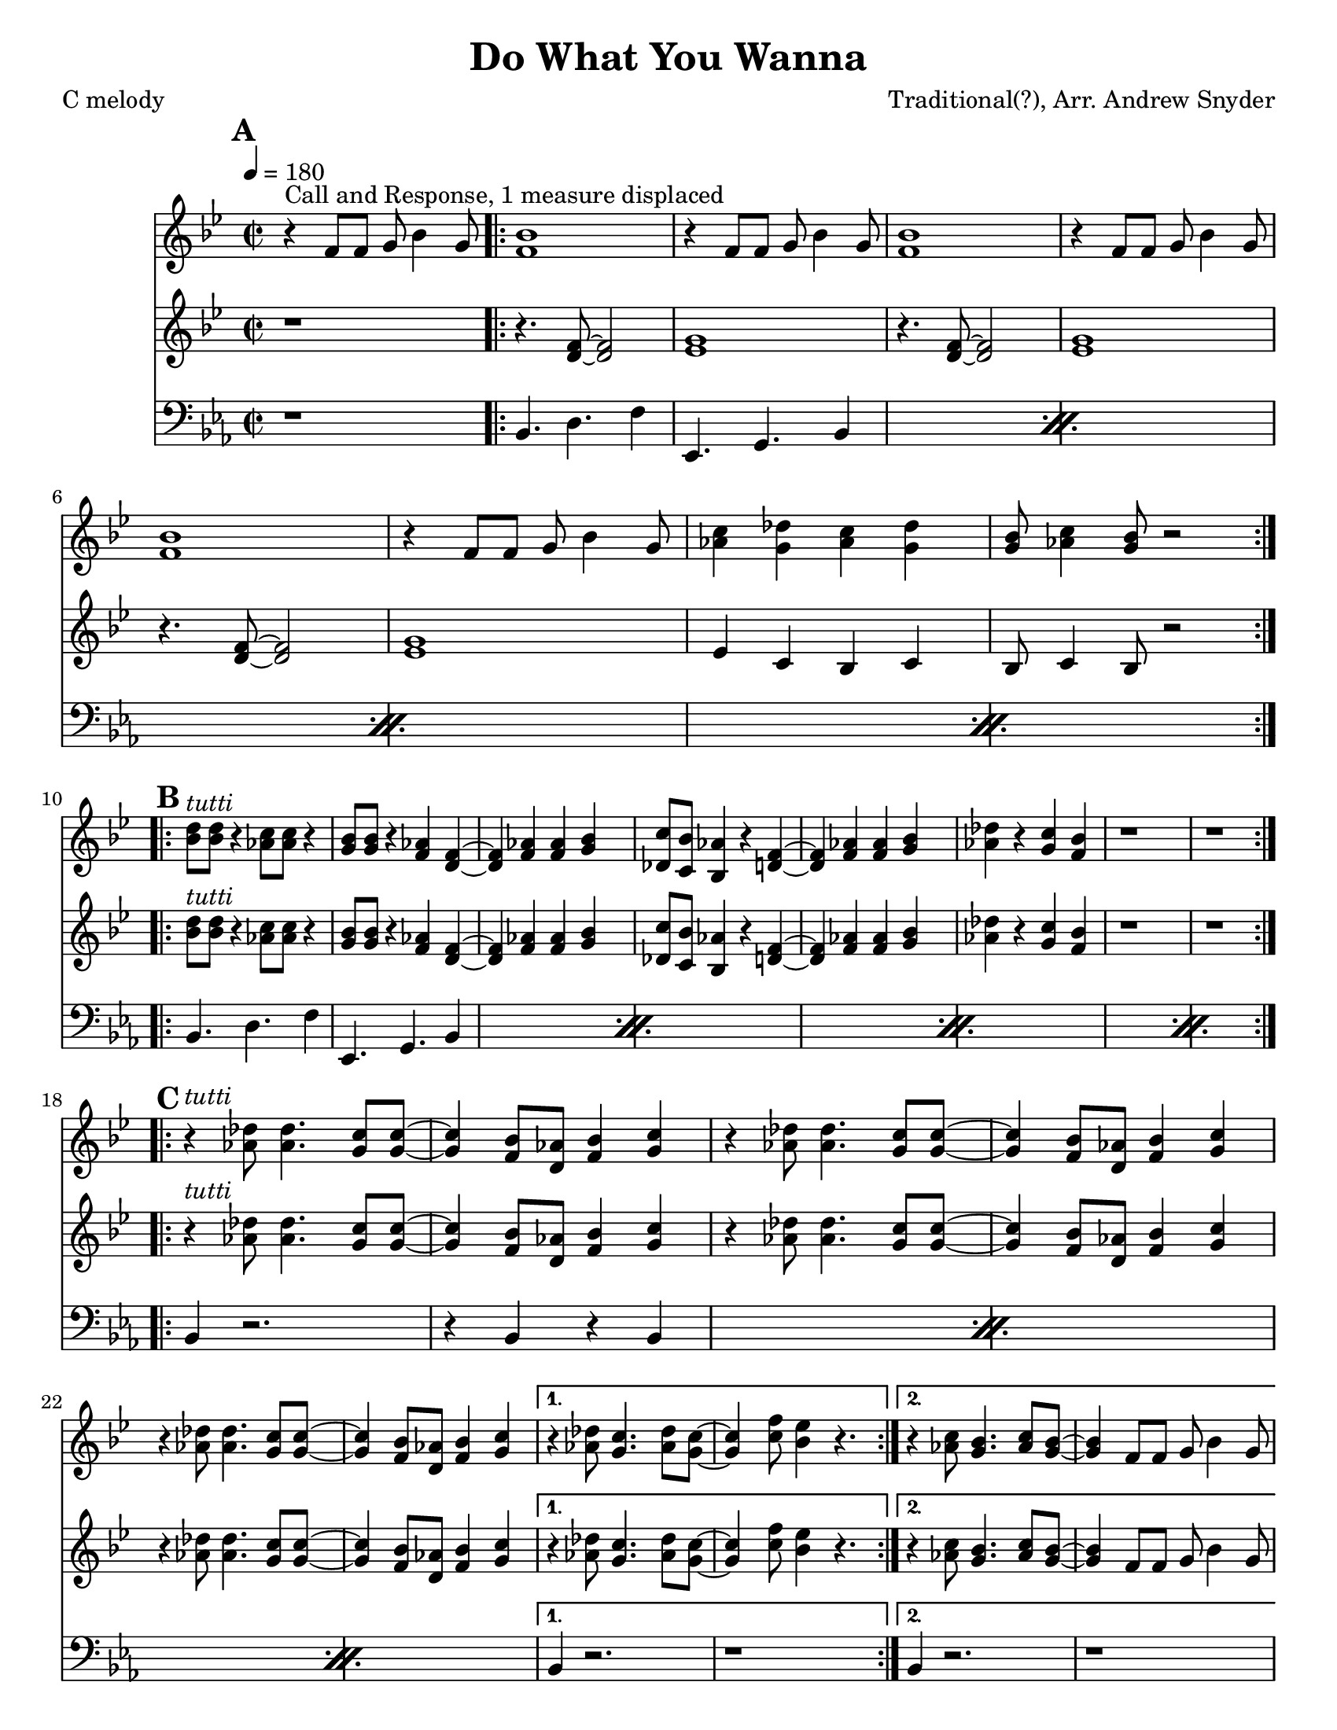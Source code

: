 \version "2.12.3"

\header {
  title = "Do What You Wanna"
  composer = "Traditional(?), Arr. Andrew Snyder"
  tagline = "2/8/13" %date of latest edits
  copyright = \markup {\bold ""} %form
  poet = "C melody"
}

%place a mark at bottom right
markdownright = { \once \override Score.RehearsalMark #'break-visibility = #begin-of-line-invisible \once \override Score.RehearsalMark #'self-alignment-X = #RIGHT \once \override Score.RehearsalMark #'direction = #DOWN }


% music pieces
%part: melody
melody = {
  \relative c'
  {
    \key bes \major
    \time 2/2
    \mark \default
    r4^\markup { Call and Response, 1 measure displaced } f8  f g bes4 g8
    \repeat volta 2 {
      <f bes>1
      |  r4 f8 f g bes4 g8
      <f bes>1
      |  r4 f8 f g bes4 g8
      <f bes>1
      |  r4 f8 f g bes4 g8
      <as c>4 <g des'> <as c> <g des'>  |  <g bes>8 <as c>4 <g bes>8 r2
    }
    
    
    \break \mark \default
    \repeat volta 2 {
      <bes d>8^\markup { \italic tutti }  <bes d> r4 <as c>8 <as c> r4  |  <g bes>8 <g bes> r4 <f as> <d f>~
      <d f> <f as> <f as> <g bes>  |  <des c'>8 <c bes'> <bes as'>4 r <d f>~
      <d f> <f as> <f as> <g bes>  |  <as des> r <g c> <f bes>  |  r1  |  r1
    }
    
    \break \mark \default
    \repeat volta 2 {
      |  r4^\markup {\italic tutti }   <as des>8 <as des>4. <g c>8 <g c>~  |  <g c>4 <f bes>8 <d as'> <f bes>4 <g c>   |
      |  r4  <as des>8 <as des>4. <g c>8 <g c>~  |  <g c>4 <f bes>8 <d as'> <f bes>4 <g c>   |
      \break
      |  r4  <as des>8 <as des>4. <g c>8 <g c>~  |  <g c>4 <f bes>8 <d as'> <f bes>4 <g c>   |
    }
    \alternative {
      {
        r4  <as des>8 <g c>4. <as des>8 <g c>~  |  <g c>4  <c f>8 <bes es>4 r4.  |
      }
      {
        r4 <as c>8 <g bes>4. <as c>8 <g bes>8~ <g bes>4 f8 f g bes4 g8
      }
    }
    
    \break \mark \markup \box \bold {"Solo Backing"}
    
    | r2.^\markup { during solos sometimes (groups of 4!) } r8 d8~
    \repeat volta 2 {
      | d f g bes4 g8 r4  |
      | r8  <es g>16 ( <f as>) <es g>8 r4 <es g>16 ( <f as> ) <es g>8 d~
      |  d f g bes4 g8 r4  | <as c>4. <g bes>4. <g bes>8 d8
    }
  }
}

%part: tenor
tenor = {
  \relative c'
  {
    \key bes \major
    \time 2/2
    \mark \default
    
    r1
    \repeat volta 2 {
      r4. <d f>8~ <d f>2
      <es g>1
      r4.  <d f>8~ <d f>2
      <es g>1
      r4.  <d f>8~ <d f>2
      <es g>1
      | es4 c bes c |  bes8 c4 bes8 r2 |
      
    }
    
    \break
    \mark \default
    \repeat volta 2 {
      <bes' d>8^\markup {\italic tutti }  <bes d> r4 <as c>8 <as c> r4  |  <g bes>8 <g bes> r4 <f as> <d f>~
      <d f> <f as> <f as> <g bes>  |  <des c'>8 <c bes'> <bes as'>4 r <d f>~
      <d f> <f as> <f as> <g bes>  |  <as des> r <g c> <f bes>  |  r1  |  r1
    }
    
    \break
    \mark \default
    \repeat volta 2 {
      |  r4^\markup {\italic tutti }   <as des>8 <as des>4. <g c>8 <g c>~  |  <g c>4 <f bes>8 <d as'> <f bes>4 <g c>   |
      |  r4  <as des>8 <as des>4. <g c>8 <g c>~  |  <g c>4 <f bes>8 <d as'> <f bes>4 <g c>   |
      \break
      |  r4  <as des>8 <as des>4. <g c>8 <g c>~  |  <g c>4 <f bes>8 <d as'> <f bes>4 <g c>   |
    }
    \alternative {
      {
        r4  <as des>8 <g c>4. <as des>8 <g c>~  |  <g c>4  <c f>8 <bes es>4 r4.  |
      }
      {
        r4 <as c>8 <g bes>4. <as c>8 <g bes>8~ <g bes>4 f8 f g bes4 g8
      }
    }
    \break \mark \markup \box \bold {"Solo Backing"}
    | r2.^\markup { during solos sometimes (groups of 4!) } r8 d8~
    \repeat volta 2 {
      | d f g bes4 g8 r4  |
      | r8  <es g>16 ( <f as>) <es g>8 r4 <es g>16 ( <f as> ) <es g>8 d~
      |  d f g bes4 g8 r4  | <as c>4. <g bes>4. <g bes>8 d8
    }
  }
}

%part: words
words = \markup { }

%part: changes
changes = \chordmode { }

%part: bass
bass = {
  \relative c
  {
    \key es \major
    \time 2/2
    \mark \default
    r1 |
    \repeat volta 2 {
      \repeat percent 4 { bes4. d f4  |  es,4. g bes4 }
    }
    \break \mark \default
    \repeat volta 2 {
      \repeat percent 4 { bes4. d f4  |  es,4. g bes4 }
    }
    \break \mark \default
    \repeat volta 2 {
      \repeat percent 3 { bes4 r2.  |  r4 bes r bes  | }
    }
    \alternative {
      { bes4 r2.  |  r1 | }
      { bes4 r2.  |  r1 | }
    }
  }
}

%\tempo 4=180
%%Generated layout
#(set-default-paper-size "letter")
\book {
  \score { <<
    \set Score.markFormatter = #format-mark-box-numbers
    
    \new Staff \with { \consists "Volta_engraver" } {
      \set Staff.midiInstrument = #"trumpet" \clef treble
      \tempo  4=180
      \override Score.RehearsalMark #'self-alignment-X = #LEFT
      \melody
    }
    \new Staff \with { \consists "Volta_engraver" } {
      \set Staff.midiInstrument = #"trombone" \clef treble
      \override Score.RehearsalMark #'self-alignment-X = #LEFT
      \tenor
    }
    \new Staff \with { \consists "Volta_engraver" } {
      \set Staff.midiInstrument = #"tuba" \clef bass
      \override Score.RehearsalMark #'self-alignment-X = #LEFT
      \bass
    }
           >> \layout { \context { \Score \remove "Volta_engraver" } }
  }
}
